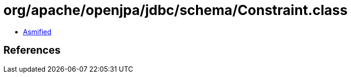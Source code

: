 = org/apache/openjpa/jdbc/schema/Constraint.class

 - link:Constraint-asmified.java[Asmified]

== References

